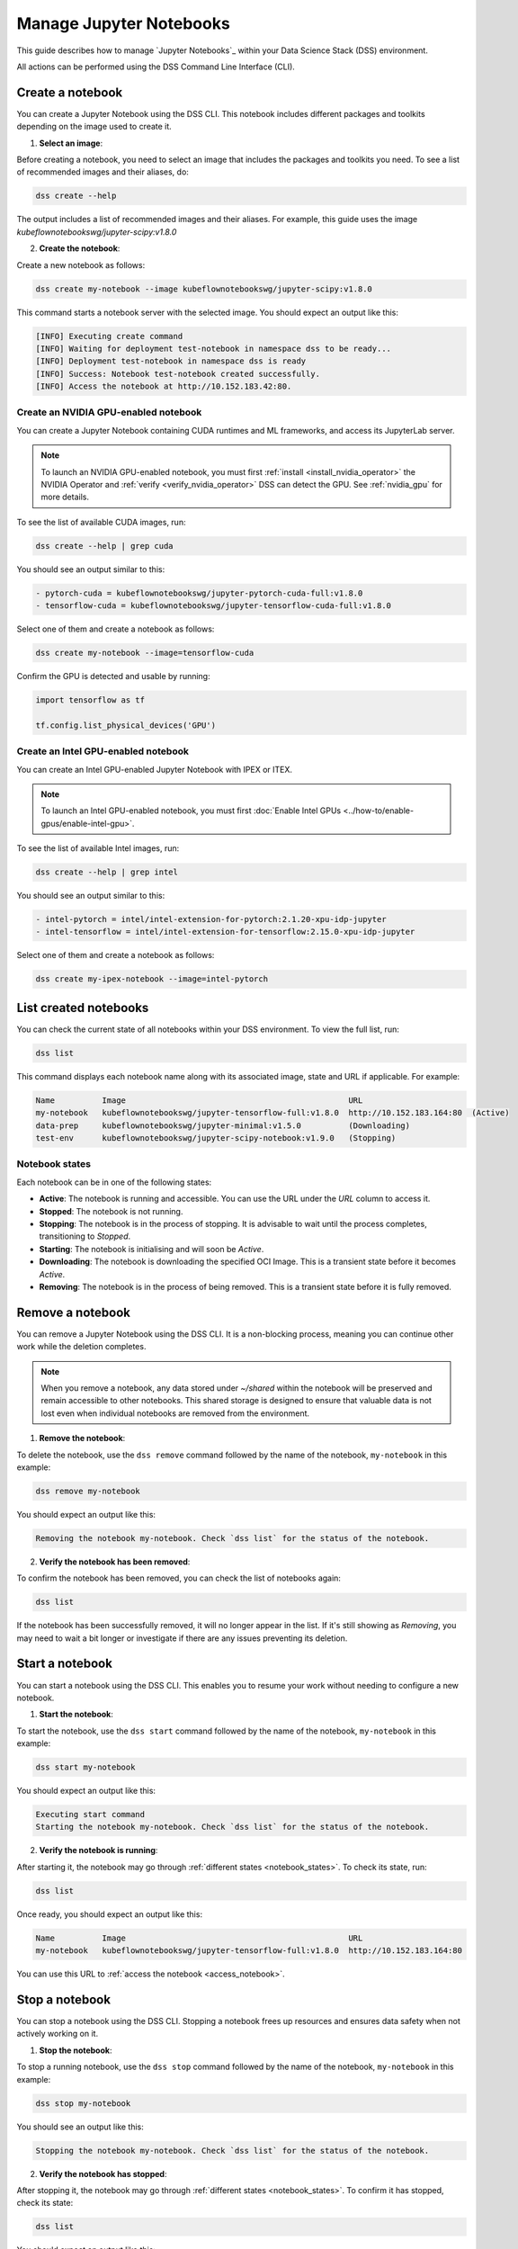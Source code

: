 .. _manage_notebooks:

Manage Jupyter Notebooks
========================

This guide describes how to manage `Jupyter Notebooks`_ within your Data Science Stack (DSS) environment.

All actions can be performed using the DSS Command Line Interface (CLI). 

Create a notebook
-----------------

You can create a Jupyter Notebook using the DSS CLI.
This notebook includes different packages and toolkits depending on the image used to create it.

1. **Select an image**:

Before creating a notebook, you need to select an image that includes the packages and toolkits you need.  
To see a list of recommended images and their aliases, do:

.. code-block:: bash

    dss create --help

The output includes a list of recommended images and their aliases.
For example, this guide uses the image `kubeflownotebookswg/jupyter-scipy:v1.8.0`

2. **Create the notebook**:

Create a new notebook as follows:

.. code-block:: bash

    dss create my-notebook --image kubeflownotebookswg/jupyter-scipy:v1.8.0

This command starts a notebook server with the selected image.
You should expect an output like this: 

.. code-block:: none

    [INFO] Executing create command
    [INFO] Waiting for deployment test-notebook in namespace dss to be ready...
    [INFO] Deployment test-notebook in namespace dss is ready
    [INFO] Success: Notebook test-notebook created successfully.
    [INFO] Access the notebook at http://10.152.183.42:80.

Create an NVIDIA GPU-enabled notebook
~~~~~~~~~~~~~~~~~~~~~~~~~~~~~~~~~~~~~

You can create a Jupyter Notebook containing CUDA runtimes and ML frameworks, and access its JupyterLab server.

.. note::

   To launch an NVIDIA GPU-enabled notebook, you must first :ref:`install <install_nvidia_operator>`
   the NVIDIA Operator and :ref:`verify <verify_nvidia_operator>` DSS can detect the GPU.
   See :ref:`nvidia_gpu` for more details.

To see the list of available CUDA images, run:

.. code-block:: bash

   dss create --help | grep cuda

You should see an output similar to this:

.. code-block:: bash

        - pytorch-cuda = kubeflownotebookswg/jupyter-pytorch-cuda-full:v1.8.0
        - tensorflow-cuda = kubeflownotebookswg/jupyter-tensorflow-cuda-full:v1.8.0

Select one of them and create a notebook as follows:

.. code-block:: bash

   dss create my-notebook --image=tensorflow-cuda


Confirm the GPU is detected and usable by running:

.. code-block:: python

   import tensorflow as tf

   tf.config.list_physical_devices('GPU')

Create an Intel GPU-enabled notebook
~~~~~~~~~~~~~~~~~~~~~~~~~~~~~~~~~~~~

You can create an Intel GPU-enabled Jupyter Notebook with IPEX or ITEX.

.. note::

   To launch an Intel GPU-enabled notebook, you must first :doc:`Enable Intel GPUs <../how-to/enable-gpus/enable-intel-gpu>`.

To see the list of available Intel images, run:

.. code-block:: bash

   dss create --help | grep intel

You should see an output similar to this:

.. code-block:: bash

        - intel-pytorch = intel/intel-extension-for-pytorch:2.1.20-xpu-idp-jupyter
        - intel-tensorflow = intel/intel-extension-for-tensorflow:2.15.0-xpu-idp-jupyter

Select one of them and create a notebook as follows:

.. code-block:: bash

   dss create my-ipex-notebook --image=intel-pytorch

List created notebooks
----------------------

You can check the current state of all notebooks within your DSS environment.
To view the full list, run:

.. code-block:: bash

    dss list

This command displays each notebook name along with its associated image, state and URL if applicable. 
For example:

.. code-block:: none

    Name          Image                                               URL                      
    my-notebook   kubeflownotebookswg/jupyter-tensorflow-full:v1.8.0  http://10.152.183.164:80  (Active)
    data-prep     kubeflownotebookswg/jupyter-minimal:v1.5.0          (Downloading)
    test-env      kubeflownotebookswg/jupyter-scipy-notebook:v1.9.0   (Stopping)

.. _notebook_states:

Notebook states
~~~~~~~~~~~~~~~

Each notebook can be in one of the following states:

* **Active**: The notebook is running and accessible. You can use the URL under the *URL* column to access it.

* **Stopped**: The notebook is not running. 

* **Stopping**: The notebook is in the process of stopping. It is advisable to wait until the process completes, transitioning to *Stopped*.

* **Starting**: The notebook is initialising and will soon be *Active*.

* **Downloading**: The notebook is downloading the specified OCI Image. This is a transient state before it becomes *Active*.

* **Removing**: The notebook is in the process of being removed. This is a transient state before it is fully removed.

Remove a notebook
-----------------

You can remove a Jupyter Notebook using the DSS CLI.
It is a non-blocking process, meaning you can continue other work while the deletion completes.

.. note::

   When you remove a notebook, any data stored under `~/shared` within the notebook will be preserved and remain accessible to other notebooks. 
   This shared storage is designed to ensure that valuable data is not lost even when individual notebooks are removed from the environment.

1. **Remove the notebook**:

To delete the notebook, use the ``dss remove`` command followed by the name of the notebook, ``my-notebook`` in this example:

.. code-block:: bash

    dss remove my-notebook

You should expect an output like this:

.. code-block:: none

    Removing the notebook my-notebook. Check `dss list` for the status of the notebook.

2. **Verify the notebook has been removed**:

To confirm the notebook has been removed, you can check the list of notebooks again: 

.. code-block:: bash

    dss list

If the notebook has been successfully removed, it will no longer appear in the list. 
If it's still showing as *Removing*, you may need to wait a bit longer or investigate if there are any issues preventing its deletion.

.. _start_notebook:

Start a notebook
----------------

You can start a notebook using the DSS CLI.
This enables you to resume your work without needing to configure a new notebook.

1. **Start the notebook**:

To start the notebook, use the ``dss start`` command followed by the name of the notebook, ``my-notebook`` in this example:

.. code-block:: bash

    dss start my-notebook

You should expect an output like this:

.. code-block:: none

    Executing start command
    Starting the notebook my-notebook. Check `dss list` for the status of the notebook.

2. **Verify the notebook is running**:

After starting it, the notebook may go through :ref:`different states <notebook_states>`. 
To check its state, run:

.. code-block:: bash

    dss list

Once ready, you should expect an output like this:

.. code-block:: none

    Name          Image                                               URL                      
    my-notebook   kubeflownotebookswg/jupyter-tensorflow-full:v1.8.0  http://10.152.183.164:80

You can use this URL to :ref:`access the notebook <access_notebook>`.

Stop a notebook
---------------

You can stop a notebook using the DSS CLI.
Stopping a notebook frees up resources and ensures data safety when not actively working on it. 

1. **Stop the notebook**:

To stop a running notebook, use the ``dss stop`` command followed by the name of the notebook, ``my-notebook`` in this example:

.. code-block:: bash

    dss stop my-notebook

You should see an output like this:

.. code-block:: none

    Stopping the notebook my-notebook. Check `dss list` for the status of the notebook.

2. **Verify the notebook has stopped**:

After stopping it, the notebook may go through :ref:`different states <notebook_states>`. 
To confirm it has stopped, check its state:

.. code-block:: bash

    dss list

You should expect an output like this: 

.. code-block:: none

    Name          Image                                               URL       
    my-notebook   kubeflownotebookswg/jupyter-tensorflow-full:v1.8.0  (Stopped)

.. _access_notebook:

Access a notebook
-----------------

You can access a notebook User Interface (UI) using the DSS CLI.
Accessing the UI enables you to interact directly with your notebook, run code, and visualise data. 
This is done through a web browser by navigating to the URL associated with your active notebook.

.. note::

    Ensure your notebook is in *Active* :ref:`state <notebook_states>` to be able to access it.
    Otherwise, you may need to :ref:`start <start_notebook>` it or check for any issues that are preventing it from being accessible.

1. **Find the notebook URL**:

To find the URL of your notebook, first list all the notebooks:

.. code-block:: bash

    dss list

Look for your notebook in the output, and specifically check the URL column. 
An active notebook has associated a URL, which indicates it is ready for accessing.

You should expect an output like this:

.. code-block:: none

    Name          Image                                               URL                      
    my-notebook   kubeflownotebookswg/jupyter-tensorflow-full:v1.8.0  http://10.152.183.164:80

2. **Access the Notebook UI**:

Once you know the URL, open a web browser and enter the URL into the address bar. 
This will direct you to the notebook UI where you can start working with your notebook.   

Get notebook logs
-----------------

You can retrieve logs for a Jupyter Notebook using the DSS CLI.
Retrieving logs can help you troubleshoot issues, monitor notebook activities, or verify actions taken in the notebook. 

To get the logs for a certain notebook, use the ``dss logs`` command followed by the name of the notebook, ``my-notebook`` in this example:

.. code-block:: bash
    
    dss logs my-notebook

You should expect an output like this:

.. code-block:: none

    [INFO] Logs for my-notebook-8cf4d9bc-jm9zm:
    [INFO] s6-rc: info: service s6rc-oneshot-runner: starting
    [INFO] s6-rc: info: service s6rc-oneshot-runner successfully started
    [INFO] s6-rc: info: service fix-attrs: starting
    [INFO] s6-rc: info: service fix-attrs successfully started
    [INFO] s6-rc: info: service legacy-cont-init: starting
    [INFO] cont-init: info: running /etc/cont-init.d/01-copy-tmp-home
    [INFO] cont-init: info: /etc/cont-init.d/01-copy-tmp-home exited 0
    [INFO] s6-rc: info: service legacy-cont-init successfully started
    [INFO] s6-rc: info: service legacy-services: starting
    [INFO] services-up: info: copying legacy longrun jupyterlab (no readiness notification)
    [INFO] s6-rc: info: service legacy-services successfully started
    [INFO] [W 2024-04-30 13:44:20.991 ServerApp] ServerApp.token config is deprecated in 2.0. Use IdentityProvider.token.
    [INFO] [I 2024-04-30 13:44:20.996 ServerApp] Package jupyterlab took 0.0000s to import
    [INFO] [I 2024-04-30 13:44:20.997 ServerApp] Package jupyter_server_fileid took 0.0013s to import
    [INFO] [I 2024-04-30 13:44:20.998 ServerApp] Package jupyter_server_mathjax took 0.0007s to import
    [INFO] [I 2024-04-30 13:44:21.001 ServerApp] Package jupyter_server_terminals took 0.0024s to import
    [INFO] [I 2024-04-30 13:44:21.012 ServerApp] Package jupyter_server_ydoc took 0.0105s to import
    [INFO] [I 2024-04-30 13:44:21.022 ServerApp] Package jupyterlab_git took 0.0104s to import
    [INFO] [I 2024-04-30 13:44:21.022 ServerApp] Package nbclassic took 0.0000s to import

.. _notebook-mlflow:

Connect from notebook to MLflow
-------------------------------

You can integrate `MLflow <Charmed MLflow_>`_ with your Jupyter Notebook for tracking experiments using DSS. 

MLflow is a platform for managing the end-to-end machine learning life cycle. 
It includes tracking experiments, packaging code into reproducible runs, and sharing and deploying models. 

DSS environments are pre-configured to interact with an MLflow server through the `MLFLOW_TRACKING_URI` environment variable set in each notebook.

Installing MLflow
~~~~~~~~~~~~~~~~~

To interact with MLflow, the MLflow Python library needs to be installed within your notebook environment. 
There are two ways to install the MLflow library:

1. **Within a notebook cell** (Recommended):

It's recommended to install MLflow directly within a notebook cell to ensure the library is available for all subsequent cells during your session:

.. code-block:: none

    %%bash
    pip install mlflow

2. **Using the notebook terminal**:

Alternatively, you can install MLflow from the notebook terminal with the same command. 
This method also installs MLflow for the current session:

.. code-block:: bash

    pip install mlflow

Note that any installations via the notebook or terminal will not persist after the notebook is restarted.
Therefore, the first method is preferred to ensure consistency across sessions.

Connecting to MLflow library
~~~~~~~~~~~~~~~~~~~~~~~~~~~~

After installing MLflow, you can directly interact with the MLflow server configured for your DSS environment:

.. code-block:: python

    import mlflow

    c = mlflow.MlflowClient()

    print(c.tracking_uri)  

    c.create_experiment("test-experiment")

This example shows how to initialise the MLflow client, check the tracking URI, and create a new experiment. 
The `MLFLOW_TRACKING_URI` should already be set in your environment, allowing you to focus on your experiments without manual configuration.

For more detailed information on using MLflow, including advanced configurations and features, refer to the official `MLflow Docs`_.

.. _access-data:

Access your data from DSS
-------------------------

You can access the stored data from your notebooks using the DSS CLI.
Accessing your data is useful when you want to browse or modify the files stored from your notebooks.

.. note::
    By default, your notebooks data are stored in a directory under `/var/snap/microk8s/common/default-storage`. 
    See `Microk8s hostpath docs`_ for more information.

This directory is shared by all your DSS notebooks.

1. **Find the directory of your stored data**
    
To find the directory containing your notebooks data, list the directories under `/var/snap/microk8s/common/default-storage`:

.. code-block:: bash

    ls /var/snap/microk8s/common/default-storage/


You should see an output like this:

.. code-block:: bash

    dss-notebooks-pvc-00037e23-e2e2-4ab4-9088-45099154da30

The storage directory is the one prefixed with `dss-notebooks-pvc` as shown in the output.

.. note::

    The characters that follow `dss-notebooks-pvc-` may not be the same for all DSS environments.

2. **Access your notebooks data**

From your local file browser, navigate to the folder `/var/snap/microk8s/common/default-storage/[directory name]`. 
Use the directory name you got from the previous step.

Now, you can view and manage all your stored notebooks data.

See also
--------

* To learn how to manage your DSS environment, check :ref:`manage_DSS`. 
* If you are interested in managing MLflow within your DSS environment, see :ref:`manage_MLflow`.

